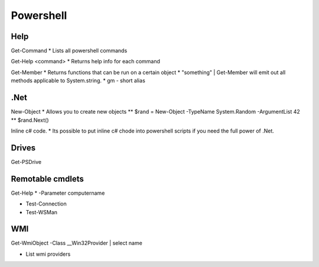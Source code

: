 .. _powershell:
Powershell
===============================================================================

Help
-------------------------------------------------------------------------------

Get-Command
* Lists all powershell commands

Get-Help <command>
* Returns help info for each command
  
Get-Member
* Returns functions that can be run on a certain object
* "something" | Get-Member will emit out all methods applicable to System.string.  
* gm - short alias

.Net
-------------------------------------------------------------------------------

New-Object
* Allows you to create new objects
** $rand = New-Object -TypeName System.Random -ArgumentList 42
** $rand.Next()

Inline c# code.
* Its possible to put inline c# chode into powershell scripts if you need the full power of .Net.

Drives
-------------------------------------------------------------------------------

Get-PSDrive

Remotable cmdlets
-------------------------------------------------------------------------------

Get-Help * -Parameter computername

* Test-Connection
* Test-WSMan

WMI
-------------------------------------------------------------------------------

Get-WmiObject -Class __Win32Provider | select name

* List wmi providers
